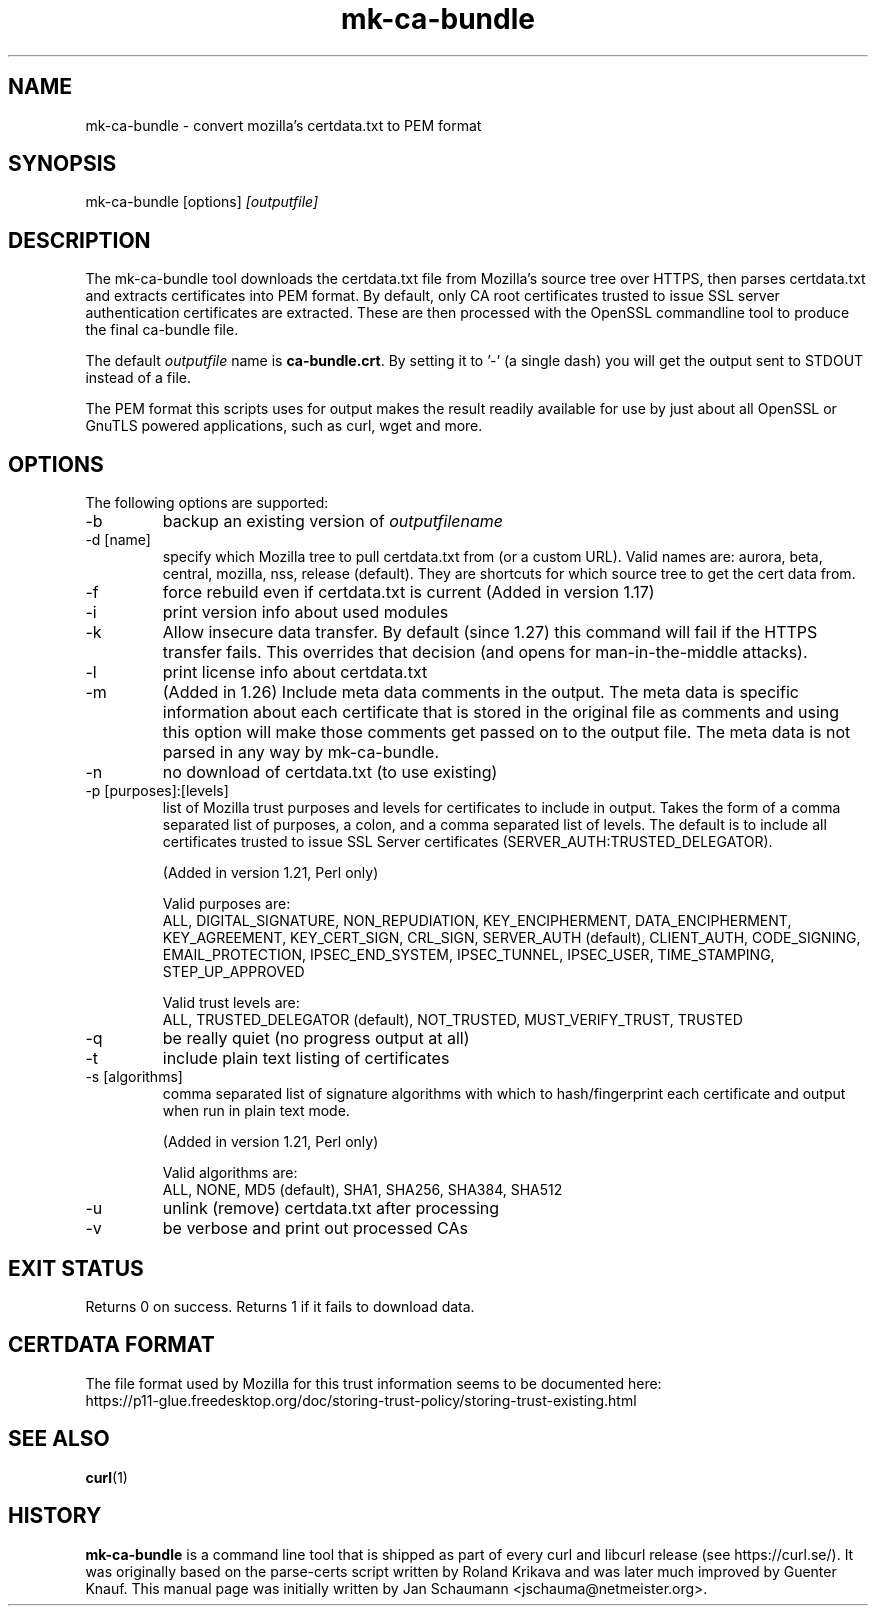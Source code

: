 .\" **************************************************************************
.\" *                                  _   _ ____  _
.\" *  Project                     ___| | | |  _ \| |
.\" *                             / __| | | | |_) | |
.\" *                            | (__| |_| |  _ <| |___
.\" *                             \___|\___/|_| \_\_____|
.\" *
.\" * Copyright (C) 2008 - 2021, Daniel Stenberg, <daniel@haxx.se>, et al.
.\" *
.\" * This software is licensed as described in the file COPYING, which
.\" * you should have received as part of this distribution. The terms
.\" * are also available at https://curl.se/docs/copyright.html.
.\" *
.\" * You may opt to use, copy, modify, merge, publish, distribute and/or sell
.\" * copies of the Software, and permit persons to whom the Software is
.\" * furnished to do so, under the terms of the COPYING file.
.\" *
.\" * This software is distributed on an "AS IS" basis, WITHOUT WARRANTY OF ANY
.\" * KIND, either express or implied.
.\" *
.\" **************************************************************************
.\"
.TH mk-ca-bundle 1 "24 Oct 2016" "version 1.27" "mk-ca-bundle manual"
.SH NAME
mk-ca-bundle \- convert mozilla's certdata.txt to PEM format
.SH SYNOPSIS
mk-ca-bundle [options]
.I [outputfile]
.SH DESCRIPTION
The mk-ca-bundle tool downloads the certdata.txt file from Mozilla's source
tree over HTTPS, then parses certdata.txt and extracts certificates into PEM
format. By default, only CA root certificates trusted to issue SSL server
authentication certificates are extracted. These are then processed with the
OpenSSL commandline tool to produce the final ca-bundle file.

The default \fIoutputfile\fP name is \fBca-bundle.crt\fP. By setting it to '-'
(a single dash) you will get the output sent to STDOUT instead of a file.

The PEM format this scripts uses for output makes the result readily available
for use by just about all OpenSSL or GnuTLS powered applications, such as
curl, wget and more.
.SH OPTIONS
The following options are supported:
.IP -b
backup an existing version of \fIoutputfilename\fP
.IP "-d [name]"
specify which Mozilla tree to pull certdata.txt from (or a custom URL). Valid
names are: aurora, beta, central, mozilla, nss, release (default). They are
shortcuts for which source tree to get the cert data from.
.IP -f
force rebuild even if certdata.txt is current (Added in version 1.17)
.IP -i
print version info about used modules
.IP -k
Allow insecure data transfer. By default (since 1.27) this command will fail
if the HTTPS transfer fails. This overrides that decision (and opens for
man-in-the-middle attacks).
.IP -l
print license info about certdata.txt
.IP -m
(Added in 1.26) Include meta data comments in the output. The meta data is
specific information about each certificate that is stored in the original
file as comments and using this option will make those comments get passed on
to the output file. The meta data is not parsed in any way by mk-ca-bundle.
.IP -n
no download of certdata.txt (to use existing)
.IP "-p [purposes]:[levels]"
list of Mozilla trust purposes and levels for certificates to include in output.
Takes the form of a comma separated list of purposes, a colon, and a comma
separated list of levels. The default is to include all certificates trusted
to issue SSL Server certificates (SERVER_AUTH:TRUSTED_DELEGATOR).

(Added in version 1.21, Perl only)

Valid purposes are:
.RS
ALL, DIGITAL_SIGNATURE, NON_REPUDIATION, KEY_ENCIPHERMENT,
DATA_ENCIPHERMENT, KEY_AGREEMENT, KEY_CERT_SIGN, CRL_SIGN,
SERVER_AUTH (default), CLIENT_AUTH, CODE_SIGNING, EMAIL_PROTECTION,
IPSEC_END_SYSTEM, IPSEC_TUNNEL, IPSEC_USER, TIME_STAMPING, STEP_UP_APPROVED
.RE
.IP
Valid trust levels are:
.RS
ALL, TRUSTED_DELEGATOR (default), NOT_TRUSTED, MUST_VERIFY_TRUST, TRUSTED
.RE
.IP -q
be really quiet (no progress output at all)
.IP -t
include plain text listing of certificates
.IP "-s [algorithms]"
comma separated list of signature algorithms with which to hash/fingerprint
each certificate and output when run in plain text mode.

(Added in version 1.21, Perl only)

Valid algorithms are:
.RS
ALL, NONE, MD5 (default), SHA1, SHA256, SHA384, SHA512
.RE
.IP -u
unlink (remove) certdata.txt after processing
.IP -v
be verbose and print out processed CAs
.SH EXIT STATUS
Returns 0 on success. Returns 1 if it fails to download data.
.SH CERTDATA FORMAT
The file format used by Mozilla for this trust information seems to be documented here:
.nf
https://p11-glue.freedesktop.org/doc/storing-trust-policy/storing-trust-existing.html
.fi
.SH SEE ALSO
.BR curl (1)
.SH HISTORY
\fBmk-ca-bundle\fP is a command line tool that is shipped as part of every
curl and libcurl release (see https://curl.se/). It was originally based
on the parse-certs script written by Roland Krikava and was later much
improved by Guenter Knauf.  This manual page was initially written by Jan
Schaumann \&<jschauma@netmeister.org>.
